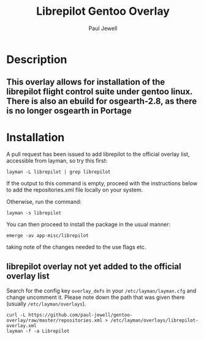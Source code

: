 #+AUTHOR: Paul Jewell
#+TITLE: Librepilot Gentoo Overlay

* Description
** This overlay allows for installation of the librepilot flight control suite under gentoo linux. There is also an ebuild for osgearth-2.8, as there is no longer osgearth in Portage

* Installation

A pull request has been issued to add librepilot to the official overlay list, accessible from layman, so try this first:
#+BEGIN_SRC shell-script
  layman -L librepilot | grep librepilot
#+END_SRC

If the output to this command is empty, proceed with the instructions below to add the repositories.xml file locally on your system.

Otherwise, run the command:
#+BEGIN_SRC shell-script
  layman -s librepilot
#+END_SRC

You can then proceed to install the package in the usual manner:

#+BEGIN_SRC shell-script
  emerge -av app-misc/librepilot
#+END_SRC

taking note of the changes needed to the use flags etc.

** librepilot overlay not yet added to the official overlay list

Search for the config key ~overlay_defs~ in your ~/etc/layman/layman.cfg~ and
change uncomment it. Please note down the path that was given there (usually
~/etc/layman/overlays~).

#+BEGIN_SRC shell-script
  curl -L https://github.com/paul-jewell/gentoo-overlay/raw/master/repositories.xml > /etc/layman/overlays/librepilot-overlay.xml
  layman -f -a Librepilot 
#+END_SRC

